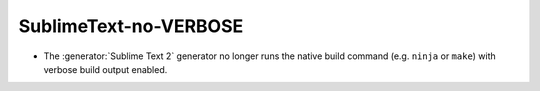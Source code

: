 SublimeText-no-VERBOSE
----------------------

* The :generator:`Sublime Text 2` generator no longer runs the native
  build command (e.g. ``ninja`` or ``make``) with verbose build output
  enabled.
